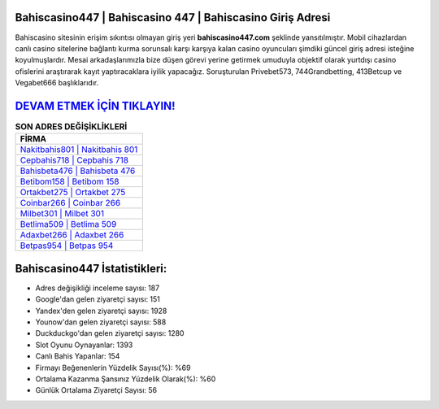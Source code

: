 ﻿Bahiscasino447 | Bahiscasino 447 | Bahiscasino Giriş Adresi
===================================

.. image:: images/bahiscasino-giris.jpg
   :width: 600
   
Bahiscasino sitesinin erişim sıkıntısı olmayan giriş yeri **bahiscasino447.com** şeklinde yansıtılmıştır. Mobil cihazlardan canlı casino sitelerine bağlantı kurma sorunsalı karşı karşıya kalan casino oyuncuları şimdiki güncel giriş adresi isteğine koyulmuşlardır. Mesai arkadaşlarımızla bize düşen görevi yerine getirmek umuduyla objektif olarak yurtdışı casino ofislerini araştırarak kayıt yaptıracaklara iyilik yapacağız. Soruşturulan Privebet573, 744Grandbetting, 413Betcup ve Vegabet666 başlıklarıdır.

`DEVAM ETMEK İÇİN TIKLAYIN! <https://urlday.cc/git>`_
==============

.. list-table:: **SON ADRES DEĞİŞİKLİKLERİ**
   :widths: 100
   :header-rows: 1

   * - FİRMA
   * - `Nakitbahis801 | Nakitbahis 801 <nakitbahis801-nakitbahis-801-nakitbahis-giris-adresi.html>`_
   * - `Cepbahis718 | Cepbahis 718 <cepbahis718-cepbahis-718-cepbahis-giris-adresi.html>`_
   * - `Bahisbeta476 | Bahisbeta 476 <bahisbeta476-bahisbeta-476-bahisbeta-giris-adresi.html>`_	 
   * - `Betibom158 | Betibom 158 <betibom158-betibom-158-betibom-giris-adresi.html>`_	 
   * - `Ortakbet275 | Ortakbet 275 <ortakbet275-ortakbet-275-ortakbet-giris-adresi.html>`_ 
   * - `Coinbar266 | Coinbar 266 <coinbar266-coinbar-266-coinbar-giris-adresi.html>`_
   * - `Milbet301 | Milbet 301 <milbet301-milbet-301-milbet-giris-adresi.html>`_	 
   * - `Betlima509 | Betlima 509 <betlima509-betlima-509-betlima-giris-adresi.html>`_
   * - `Adaxbet266 | Adaxbet 266 <adaxbet266-adaxbet-266-adaxbet-giris-adresi.html>`_
   * - `Betpas954 | Betpas 954 <betpas954-betpas-954-betpas-giris-adresi.html>`_
	 
Bahiscasino447 İstatistikleri:
===================================	 
* Adres değişikliği inceleme sayısı: 187
* Google'dan gelen ziyaretçi sayısı: 151
* Yandex'den gelen ziyaretçi sayısı: 1928
* Younow'dan gelen ziyaretçi sayısı: 588
* Duckduckgo'dan gelen ziyaretçi sayısı: 1280
* Slot Oyunu Oynayanlar: 1393
* Canlı Bahis Yapanlar: 154
* Firmayı Beğenenlerin Yüzdelik Sayısı(%): %69
* Ortalama Kazanma Şansınız Yüzdelik Olarak(%): %60
* Günlük Ortalama Ziyaretçi Sayısı: 56
